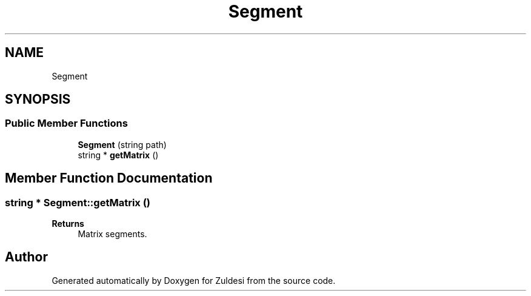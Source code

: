 .TH "Segment" 3 "Tue Jan 10 2023" "Version 1" "Zuldesi" \" -*- nroff -*-
.ad l
.nh
.SH NAME
Segment
.SH SYNOPSIS
.br
.PP
.SS "Public Member Functions"

.in +1c
.ti -1c
.RI "\fBSegment\fP (string path)"
.br
.ti -1c
.RI "string * \fBgetMatrix\fP ()"
.br
.in -1c
.SH "Member Function Documentation"
.PP 
.SS "string * Segment::getMatrix ()"

.PP
\fBReturns\fP
.RS 4
Matrix segments\&. 
.RE
.PP


.SH "Author"
.PP 
Generated automatically by Doxygen for Zuldesi from the source code\&.
